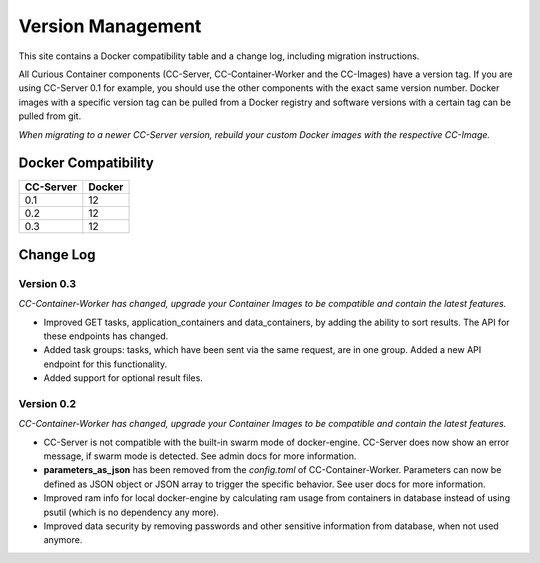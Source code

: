 Version Management
==================

This site contains a Docker compatibility table and a change log, including migration instructions.

All Curious Container components (CC-Server, CC-Container-Worker and the CC-Images) have a version tag.
If you are using CC-Server 0.1 for example, you should use the other components with the exact same version number.
Docker images with a specific version tag can be pulled from a Docker registry and software versions with a certain tag can be pulled from git.

*When migrating to a newer CC-Server version, rebuild your custom Docker images with the respective CC-Image.*

Docker Compatibility
--------------------

===========  =========
CC-Server    Docker
===========  =========
0.1          12
0.2          12
0.3          12
===========  =========

Change Log
----------

Version 0.3
^^^^^^^^^^^

*CC-Container-Worker has changed, upgrade your Container Images to be compatible and contain the latest features.*

- Improved GET tasks, application_containers and data_containers, by adding the ability to sort results. The API for these endpoints has changed.
- Added task groups: tasks, which have been sent via the same request, are in one group. Added a new API endpoint for this functionality.
- Added support for optional result files.

Version 0.2
^^^^^^^^^^^

*CC-Container-Worker has changed, upgrade your Container Images to be compatible and contain the latest features.*

- CC-Server is not compatible with the built-in swarm mode of docker-engine. CC-Server does now show an error message, if swarm mode is detected. See admin docs for more information.
- **parameters_as_json** has been removed from the *config.toml* of CC-Container-Worker. Parameters can now be defined as JSON object or JSON array to trigger the specific behavior. See user docs for more information.
- Improved ram info for local docker-engine by calculating ram usage from containers in database instead of using psutil (which is no dependency any more).
- Improved data security by removing passwords and other sensitive information from database, when not used anymore.
